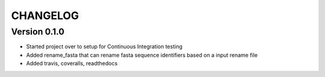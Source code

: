 =========
CHANGELOG
=========

Version 0.1.0
-------------

* Started project over to setup for Continuous Integration testing
* Added rename_fasta that can rename fasta sequence identifiers based
  on a input rename file
* Added travis, coveralls, readthedocs
